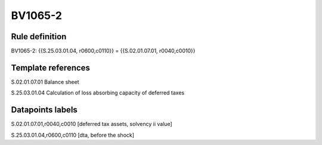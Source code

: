 ========
BV1065-2
========

Rule definition
---------------

BV1065-2: {{S.25.03.01.04, r0600,c0110}} = {{S.02.01.07.01, r0040,c0010}}


Template references
-------------------

S.02.01.07.01 Balance sheet

S.25.03.01.04 Calculation of loss absorbing capacity of deferred taxes


Datapoints labels
-----------------

S.02.01.07.01,r0040,c0010 [deferred tax assets, solvency ii value]

S.25.03.01.04,r0600,c0110 [dta, before the shock]



